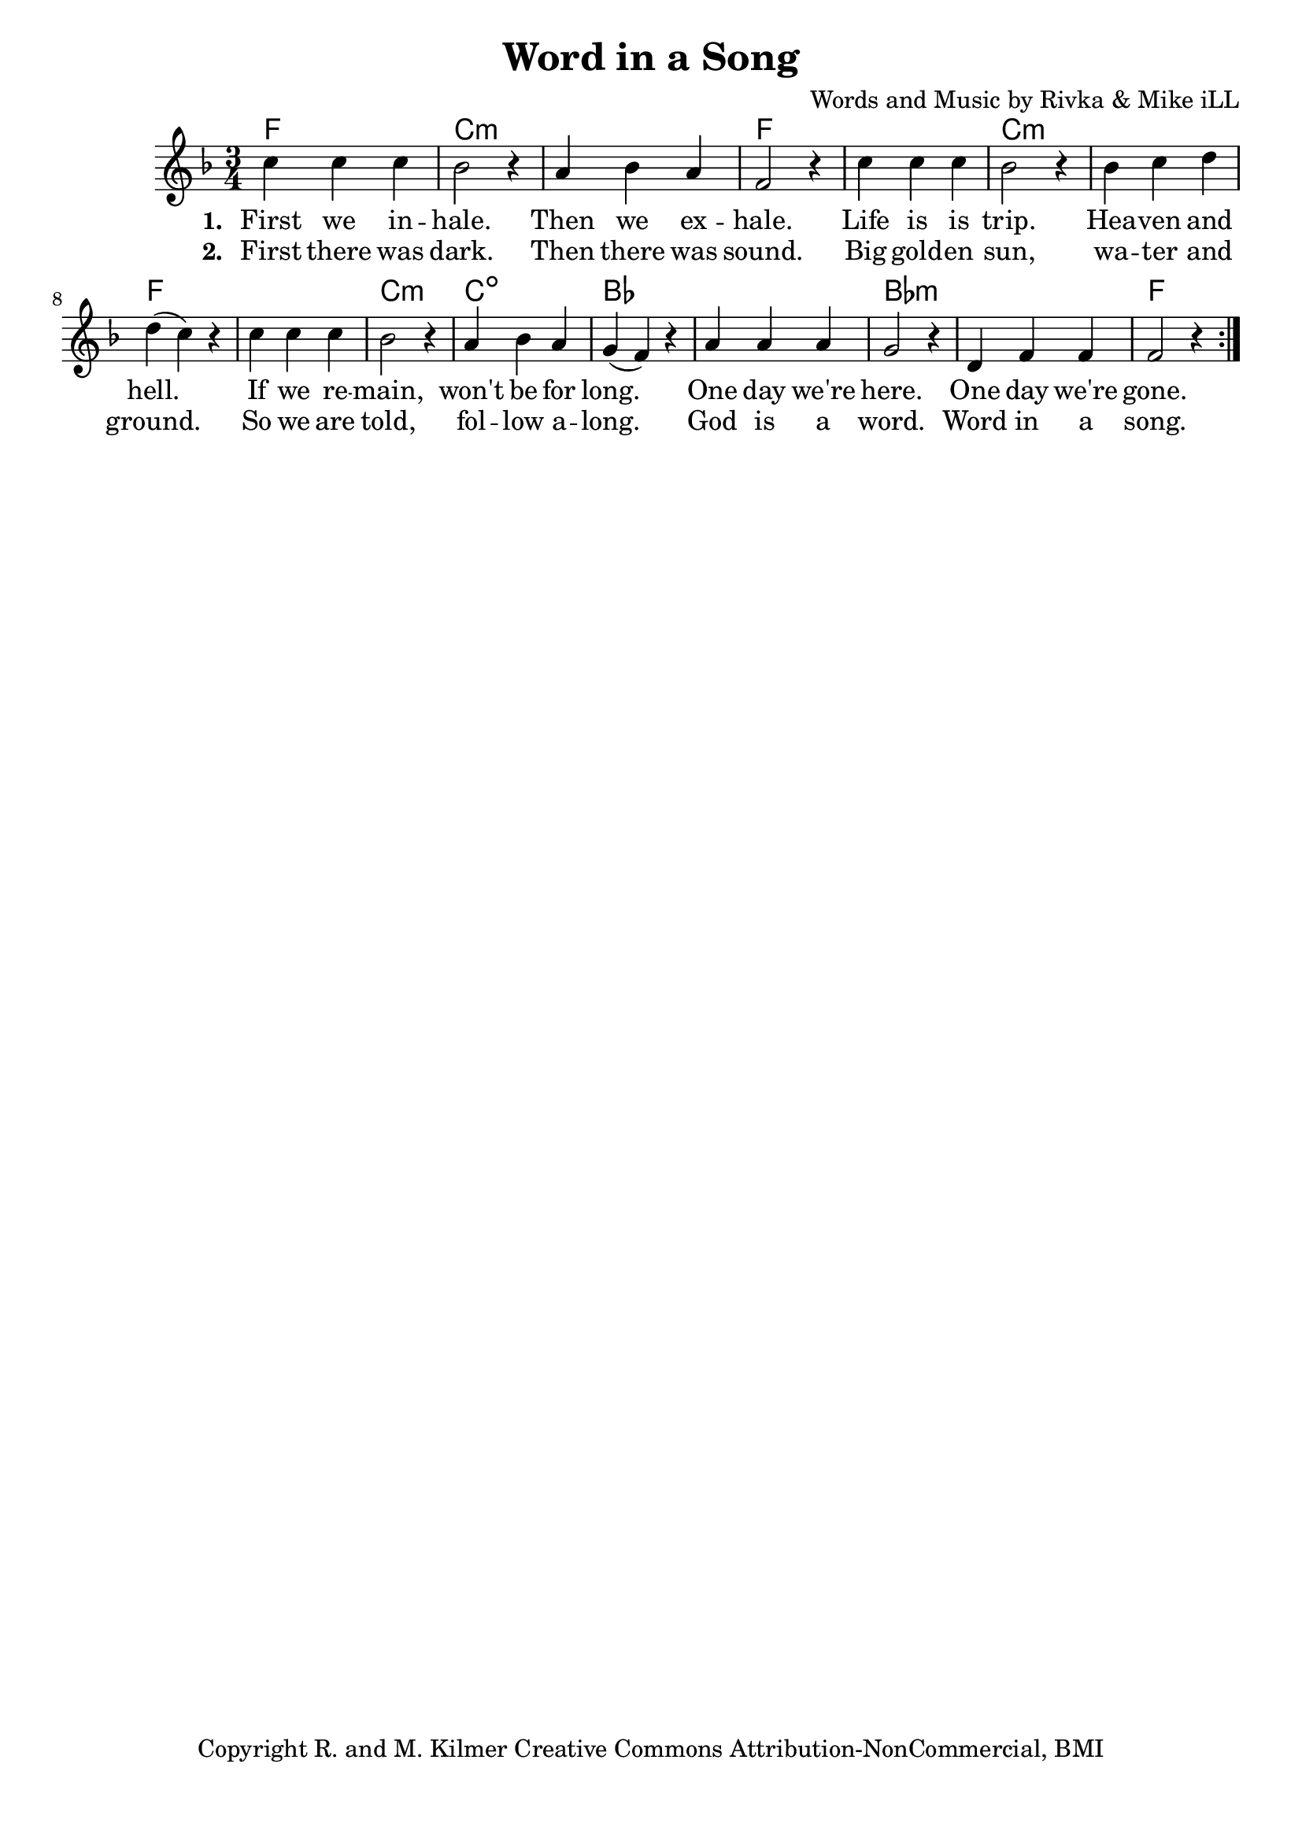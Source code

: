 \version "2.18.2"

\header {
  title = "Word in a Song"
  composer = "Words and Music by Rivka & Mike iLL"
  tagline = "Copyright R. and M. Kilmer Creative Commons Attribution-NonCommercial, BMI"
}

\paper{ print-page-number = ##f bottom-margin = 0.5\in }

melody = \relative c'' {
  \clef treble
  \key f \major
  \time 3/4 
  \set Score.voltaSpannerDuration = #(ly:make-moment 24/8)
  \new Voice = "words" {
		\repeat volta 2 {
			c4 c c | bes2 r4 | a4 bes a | f2 r4 |
			c'4 c c | bes2 r4 | bes c d | d( c) r |
			c4 c c | bes2 r4 | a bes a | g( f) r |
			a a a | g2 r4 | d f f | f2 r4 |
		}
	}
}

text =  \lyricmode {
<<
    \new Lyrics {
    \set associatedVoice = "melody"
    \set stanza = #"1. " 
		First we in -- hale. Then we ex -- hale.
		Life is is trip. Hea -- ven and hell.
		If we re -- main, won't be for long.
		One day we're here. One day we're gone.
	}
	
	\new Lyrics {
      \set associatedVoice = "melody"
      \set stanza = #"2. " 
      	First there was dark. Then there was sound.
		Big gold -- en sun, wa -- ter and ground.
		So we are told, fol -- low a -- long.
		God is a word. Word in a song.
    }
    	
>>
}



harmonies = \chordmode {
	f2. | c:min | c: min | f |
	f | c:min | c: min | f |
	f | c:min | c:dim | bes |
	bes | bes:min | bes:min | f |
}

\score {
  <<
    \new ChordNames {
      \set chordChanges = ##t
      \harmonies
    }
  	\new Voice = "voice" { \melody  }
  	\new Lyrics \lyricsto "words" \text
  >>
  
  \layout { }
  \midi { }
}

